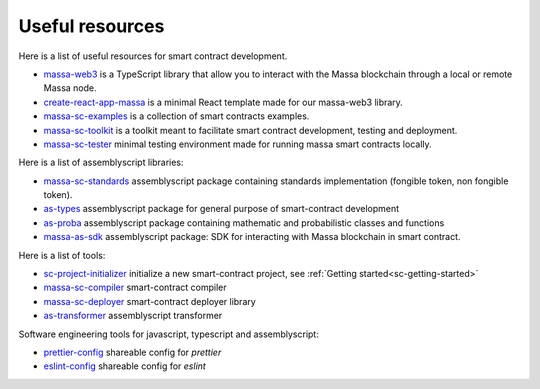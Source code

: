 .. index:: library, useful resources

.. _web3-useful-resources:

Useful resources
================

Here is a list of useful resources for smart contract development.

- `massa-web3 <https://github.com/massalabs/massa-web3>`_ is a TypeScript library that allow you to interact with the
  Massa blockchain through a local or remote Massa node.
- `create-react-app-massa <https://github.com/massalabs/create-react-app-massa>`_ is a minimal React template made for
  our massa-web3 library.
- `massa-sc-examples <https://github.com/massalabs/massa-sc-examples>`_ is a collection of smart contracts examples.
- `massa-sc-toolkit <https://github.com/massalabs/massa-sc-toolkit/>`_ is a toolkit meant to facilitate smart contract
  development, testing and deployment.
- `massa-sc-tester <https://github.com/massalabs/massa-sc-tester>`_ minimal testing environment made for running massa
  smart contracts locally.

Here is a list of assemblyscript libraries:

- `massa-sc-standards <https://sc-standards.docs.massa.net/>`_ assemblyscript package containing standards
  implementation (fongible token, non fongible token).
- `as-types <https://as-types.docs.massa.net/>`_ assemblyscript package for general purpose of smart-contract
  development
- `as-proba <https://as-proba.docs.massa.net/>`_ assemblyscript package containing mathematic and probabilistic classes
  and functions
- `massa-as-sdk <https://as-sdk.docs.massa.net/>`_ assemblyscript package: SDK for interacting with Massa blockchain
  in smart contract.

Here is a list of tools:

- `sc-project-initializer <https://www.npmjs.com/package/@massalabs/sc-project-initializer>`_ initialize a new
  smart-contract project, see :ref:`Getting started<sc-getting-started>`
- `massa-sc-compiler <https://www.npmjs.com/package/@massalabs/massa-sc-compiler>`_ smart-contract compiler
- `massa-sc-deployer <https://www.npmjs.com/package/@massalabs/massa-sc-deployer>`_ smart-contract deployer library
- `as-transformer <https://as-transformer.docs.massa.net/>`_ assemblyscript transformer

Software engineering tools for javascript, typescript and assemblyscript:

- `prettier-config <https://www.npmjs.com/package/@massalabs/prettier-config-as>`_ shareable config for `prettier`
- `eslint-config <https://www.npmjs.com/package/@massalabs/eslint-config>`_ shareable config for `eslint`
